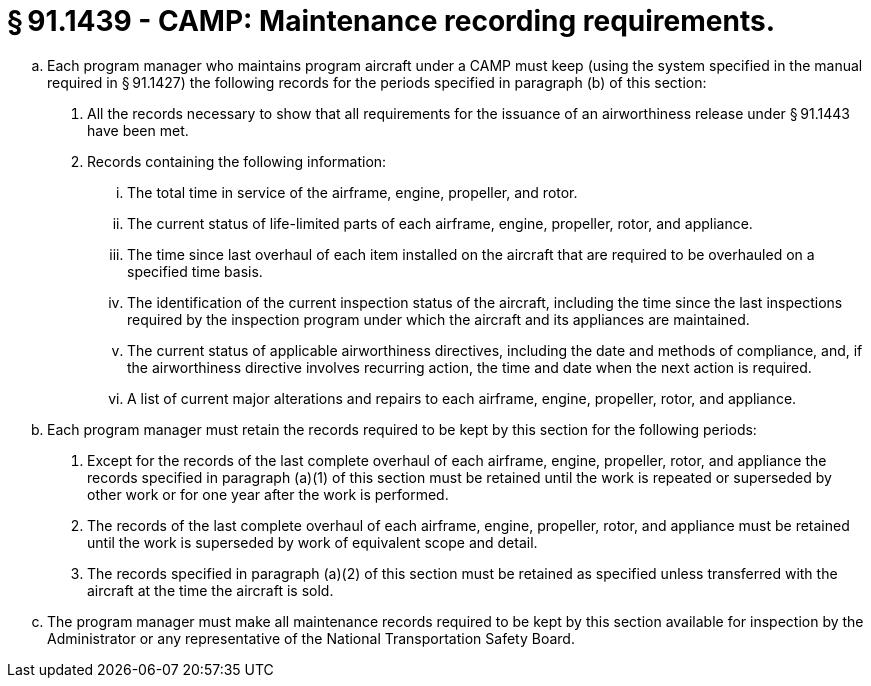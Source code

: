 # § 91.1439 - CAMP: Maintenance recording requirements.

[loweralpha]
. Each program manager who maintains program aircraft under a CAMP must keep (using the system specified in the manual required in § 91.1427) the following records for the periods specified in paragraph (b) of this section:
[arabic]
.. All the records necessary to show that all requirements for the issuance of an airworthiness release under § 91.1443 have been met.
.. Records containing the following information:
[lowerroman]
... The total time in service of the airframe, engine, propeller, and rotor.
... The current status of life-limited parts of each airframe, engine, propeller, rotor, and appliance.
... The time since last overhaul of each item installed on the aircraft that are required to be overhauled on a specified time basis.
... The identification of the current inspection status of the aircraft, including the time since the last inspections required by the inspection program under which the aircraft and its appliances are maintained.
... The current status of applicable airworthiness directives, including the date and methods of compliance, and, if the airworthiness directive involves recurring action, the time and date when the next action is required.
... A list of current major alterations and repairs to each airframe, engine, propeller, rotor, and appliance.
. Each program manager must retain the records required to be kept by this section for the following periods:
[arabic]
.. Except for the records of the last complete overhaul of each airframe, engine, propeller, rotor, and appliance the records specified in paragraph (a)(1) of this section must be retained until the work is repeated or superseded by other work or for one year after the work is performed.
.. The records of the last complete overhaul of each airframe, engine, propeller, rotor, and appliance must be retained until the work is superseded by work of equivalent scope and detail.
.. The records specified in paragraph (a)(2) of this section must be retained as specified unless transferred with the aircraft at the time the aircraft is sold.
. The program manager must make all maintenance records required to be kept by this section available for inspection by the Administrator or any representative of the National Transportation Safety Board.

